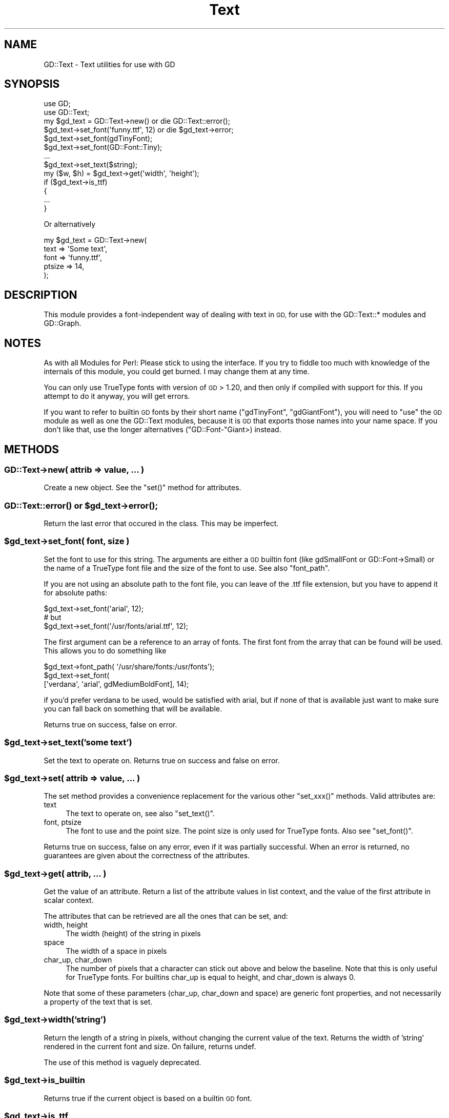 .\" Automatically generated by Pod::Man 4.10 (Pod::Simple 3.35)
.\"
.\" Standard preamble:
.\" ========================================================================
.de Sp \" Vertical space (when we can't use .PP)
.if t .sp .5v
.if n .sp
..
.de Vb \" Begin verbatim text
.ft CW
.nf
.ne \\$1
..
.de Ve \" End verbatim text
.ft R
.fi
..
.\" Set up some character translations and predefined strings.  \*(-- will
.\" give an unbreakable dash, \*(PI will give pi, \*(L" will give a left
.\" double quote, and \*(R" will give a right double quote.  \*(C+ will
.\" give a nicer C++.  Capital omega is used to do unbreakable dashes and
.\" therefore won't be available.  \*(C` and \*(C' expand to `' in nroff,
.\" nothing in troff, for use with C<>.
.tr \(*W-
.ds C+ C\v'-.1v'\h'-1p'\s-2+\h'-1p'+\s0\v'.1v'\h'-1p'
.ie n \{\
.    ds -- \(*W-
.    ds PI pi
.    if (\n(.H=4u)&(1m=24u) .ds -- \(*W\h'-12u'\(*W\h'-12u'-\" diablo 10 pitch
.    if (\n(.H=4u)&(1m=20u) .ds -- \(*W\h'-12u'\(*W\h'-8u'-\"  diablo 12 pitch
.    ds L" ""
.    ds R" ""
.    ds C` ""
.    ds C' ""
'br\}
.el\{\
.    ds -- \|\(em\|
.    ds PI \(*p
.    ds L" ``
.    ds R" ''
.    ds C`
.    ds C'
'br\}
.\"
.\" Escape single quotes in literal strings from groff's Unicode transform.
.ie \n(.g .ds Aq \(aq
.el       .ds Aq '
.\"
.\" If the F register is >0, we'll generate index entries on stderr for
.\" titles (.TH), headers (.SH), subsections (.SS), items (.Ip), and index
.\" entries marked with X<> in POD.  Of course, you'll have to process the
.\" output yourself in some meaningful fashion.
.\"
.\" Avoid warning from groff about undefined register 'F'.
.de IX
..
.nr rF 0
.if \n(.g .if rF .nr rF 1
.if (\n(rF:(\n(.g==0)) \{\
.    if \nF \{\
.        de IX
.        tm Index:\\$1\t\\n%\t"\\$2"
..
.        if !\nF==2 \{\
.            nr % 0
.            nr F 2
.        \}
.    \}
.\}
.rr rF
.\" ========================================================================
.\"
.IX Title "Text 3"
.TH Text 3 "2003-06-19" "perl v5.28.1" "User Contributed Perl Documentation"
.\" For nroff, turn off justification.  Always turn off hyphenation; it makes
.\" way too many mistakes in technical documents.
.if n .ad l
.nh
.SH "NAME"
GD::Text \- Text utilities for use with GD
.SH "SYNOPSIS"
.IX Header "SYNOPSIS"
.Vb 2
\&  use GD;
\&  use GD::Text;
\&
\&  my $gd_text = GD::Text\->new() or die GD::Text::error();
\&  $gd_text\->set_font(\*(Aqfunny.ttf\*(Aq, 12) or die $gd_text\->error;
\&  $gd_text\->set_font(gdTinyFont);
\&  $gd_text\->set_font(GD::Font::Tiny);
\&  ...
\&  $gd_text\->set_text($string);
\&  my ($w, $h) = $gd_text\->get(\*(Aqwidth\*(Aq, \*(Aqheight\*(Aq);
\&
\&  if ($gd_text\->is_ttf)
\&  {
\&      ...
\&  }
.Ve
.PP
Or alternatively
.PP
.Vb 5
\&  my $gd_text = GD::Text\->new(
\&        text => \*(AqSome text\*(Aq,
\&        font => \*(Aqfunny.ttf\*(Aq,
\&        ptsize => 14,
\&    );
.Ve
.SH "DESCRIPTION"
.IX Header "DESCRIPTION"
This module provides a font-independent way of dealing with text in
\&\s-1GD,\s0 for use with the GD::Text::* modules and GD::Graph.
.SH "NOTES"
.IX Header "NOTES"
As with all Modules for Perl: Please stick to using the interface. If
you try to fiddle too much with knowledge of the internals of this
module, you could get burned. I may change them at any time.
.PP
You can only use TrueType fonts with version of \s-1GD\s0 > 1.20, and then
only if compiled with support for this. If you attempt to do it
anyway, you will get errors.
.PP
If you want to refer to builtin \s-1GD\s0 fonts by their short name
(\f(CW\*(C`gdTinyFont\*(C'\fR, \f(CW\*(C`gdGiantFont\*(C'\fR), you will need to \f(CW\*(C`use\*(C'\fR the \s-1GD\s0 module
as well as one the GD::Text modules, because it is \s-1GD\s0 that exports
those names into your name space. If you don't like that, use the
longer alternatives (\f(CW\*(C`GD::Font\-\*(C'\fRGiant>) instead.
.SH "METHODS"
.IX Header "METHODS"
.SS "GD::Text\->new( attrib => value, ... )"
.IX Subsection "GD::Text->new( attrib => value, ... )"
Create a new object. See the \f(CW\*(C`set()\*(C'\fR method for attributes.
.ie n .SS "\fBGD::Text::error()\fP or $gd_text\->\fBerror()\fP;"
.el .SS "\fBGD::Text::error()\fP or \f(CW$gd_text\fP\->\fBerror()\fP;"
.IX Subsection "GD::Text::error() or $gd_text->error();"
Return the last error that occured in the class. This may be
imperfect.
.ie n .SS "$gd_text\->set_font( font, size )"
.el .SS "\f(CW$gd_text\fP\->set_font( font, size )"
.IX Subsection "$gd_text->set_font( font, size )"
Set the font to use for this string. The arguments are either a \s-1GD\s0
builtin font (like gdSmallFont or GD::Font\->Small) or the name of a
TrueType font file and the size of the font to use. See also
\&\*(L"font_path\*(R".
.PP
If you are not using an absolute path to the font file, you can leave of
the .ttf file extension, but you have to append it for absolute paths:
.PP
.Vb 3
\&  $gd_text\->set_font(\*(Aqarial\*(Aq, 12);
\&  # but
\&  $gd_text\->set_font(\*(Aq/usr/fonts/arial.ttf\*(Aq, 12);
.Ve
.PP
The first argument can be a reference to an array of fonts. The first
font from the array that can be found will be used. This allows you to
do something like
.PP
.Vb 3
\&  $gd_text\->font_path( \*(Aq/usr/share/fonts:/usr/fonts\*(Aq);
\&  $gd_text\->set_font(
\&    [\*(Aqverdana\*(Aq, \*(Aqarial\*(Aq, gdMediumBoldFont], 14);
.Ve
.PP
if you'd prefer verdana to be used, would be satisfied with arial, but
if none of that is available just want to make sure you can fall
back on something that will be available.
.PP
Returns true on success, false on error.
.ie n .SS "$gd_text\->set_text('some text')"
.el .SS "\f(CW$gd_text\fP\->set_text('some text')"
.IX Subsection "$gd_text->set_text('some text')"
Set the text to operate on. 
Returns true on success and false on error.
.ie n .SS "$gd_text\->set( attrib => value, ... )"
.el .SS "\f(CW$gd_text\fP\->set( attrib => value, ... )"
.IX Subsection "$gd_text->set( attrib => value, ... )"
The set method provides a convenience replacement for the various other
\&\f(CW\*(C`set_xxx()\*(C'\fR methods. Valid attributes are:
.IP "text" 4
.IX Item "text"
The text to operate on, see also \f(CW\*(C`set_text()\*(C'\fR.
.IP "font, ptsize" 4
.IX Item "font, ptsize"
The font to use and the point size. The point size is only used for
TrueType fonts. Also see \f(CW\*(C`set_font()\*(C'\fR.
.PP
Returns true on success, false on any error, even if it was partially
successful. When an error is returned, no guarantees are given about
the correctness of the attributes.
.ie n .SS "$gd_text\->get( attrib, ... )"
.el .SS "\f(CW$gd_text\fP\->get( attrib, ... )"
.IX Subsection "$gd_text->get( attrib, ... )"
Get the value of an attribute.
Return a list of the attribute values in list context, and the value of
the first attribute in scalar context.
.PP
The attributes that can be retrieved are all the ones that can be set,
and:
.IP "width, height" 4
.IX Item "width, height"
The width (height) of the string in pixels
.IP "space" 4
.IX Item "space"
The width of a space in pixels
.IP "char_up, char_down" 4
.IX Item "char_up, char_down"
The number of pixels that a character can stick out above and below the
baseline. Note that this is only useful for TrueType fonts. For builtins
char_up is equal to height, and char_down is always 0.
.PP
Note that some of these parameters (char_up, char_down and space) are
generic font properties, and not necessarily a property of the text
that is set.
.ie n .SS "$gd_text\->width('string')"
.el .SS "\f(CW$gd_text\fP\->width('string')"
.IX Subsection "$gd_text->width('string')"
Return the length of a string in pixels, without changing the current
value of the text.  Returns the width of 'string' rendered in the
current font and size.  On failure, returns undef.
.PP
The use of this method is vaguely deprecated.
.ie n .SS "$gd_text\->is_builtin"
.el .SS "\f(CW$gd_text\fP\->is_builtin"
.IX Subsection "$gd_text->is_builtin"
Returns true if the current object is based on a builtin \s-1GD\s0 font.
.ie n .SS "$gd_text\->is_ttf"
.el .SS "\f(CW$gd_text\fP\->is_ttf"
.IX Subsection "$gd_text->is_ttf"
Returns true if the current object is based on a TrueType font.
.ie n .SS "$gd_text\->\fBcan_do_ttf()\fP or GD::Text\->\fBcan_do_ttf()\fP"
.el .SS "\f(CW$gd_text\fP\->\fBcan_do_ttf()\fP or GD::Text\->\fBcan_do_ttf()\fP"
.IX Subsection "$gd_text->can_do_ttf() or GD::Text->can_do_ttf()"
Return true if this object can handle \s-1TTF\s0 fonts.
.PP
This depends on whether your version of \s-1GD\s0 is newer than 1.19 and
has \s-1TTF\s0 support compiled into it.
.ie n .SS "$gd_text\->font_path(path_spec), GD::Text\->font_path(path_spec)"
.el .SS "\f(CW$gd_text\fP\->font_path(path_spec), GD::Text\->font_path(path_spec)"
.IX Subsection "$gd_text->font_path(path_spec), GD::Text->font_path(path_spec)"
This sets the font path for the \fIclass\fR (i.e. not just for the object).
The \f(CW\*(C`set_font\*(C'\fR method will search this path to find the font specified
if it is a TrueType font. It should contain a list of
paths. The current directory is always searched first, unless '.' is
present in \s-1FONT_PATH.\s0 Examples:
.PP
.Vb 2
\&  GD::Text\->font_path(\*(Aq/usr/ttfonts\*(Aq); # Unix
\&  GD::Text\->font_path(\*(Aqc:/fonts\*(Aq);     # MS\-OS
.Ve
.PP
Any font name that is not an absolute path will first be looked for in
the current directory, and then in /usr/ttfonts (c:\efonts).
.PP
.Vb 2
\&  GD::Text\->font_path(\*(Aq/usr/ttfonts:.:lib/fonts\*(Aq); # Unix
\&  GD::Text\->font_path(\*(Aqc:/fonts;.;f:/fonts\*(Aq);      # MS\-OS
.Ve
.PP
Any font name that is not an absolute path will first be looked for in
/usr/ttfonts (c:\efonts), then in the current directory. and then in
lib/fonts (f:\efonts),
relative to the current directory.
.PP
.Vb 1
\&  GD::Text\->font_path(undef);
.Ve
.PP
Font files are only looked for in the current directory.
.PP
\&\s-1FONT_PATH\s0 is initialised at module load time from the environment
variables \s-1FONT_PATH\s0 or, if that's not present, \s-1TTF_FONT_PATH,\s0 or
\&\s-1TT_FONT_PATH.\s0
.PP
Returns the value the font path is set to.  If called without arguments
\&\f(CW\*(C`font_path\*(C'\fR returns the current font path.
.PP
Note: This currently only works for unices, and (hopefully) for
Microsoft based \s-1OS\s0's. If anyone feels the urge to have a look at the
code, and send me patches for their \s-1OS, I\s0'd be most grateful)
.SH "BUGS"
.IX Header "BUGS"
This module has only been tested with anglo-centric 'normal' fonts and
encodings.  Fonts that have other characteristics may not work well.
If that happens, please let me know how to make this work better.
.PP
The font height gets estimated by building a string with all printable
characters (with an ordinal value between 0 and 255) that pass the
\&\fBPOSIX::isprint()\fR test (and not the \fBisspace()\fR test). If your system
doesn't have \s-1POSIX, I\s0 make an approximation that may be false. Under
Perl 5.8.0 the [[:print:]] character class is used, since the \s-1POSIX\s0
is*() functions don't seem to work correctly.
.PP
The whole font path thing works well on Unix, but probably not very well
on other \s-1OS\s0's. This is only a problem if you try to use a font path. If
you don't use a font path, there should never be a problem. I will try
to expand this in the future, but only if there's a demand for it.
Suggestions welcome.
.SH "COPYRIGHT"
.IX Header "COPYRIGHT"
copyright 1999
Martien Verbruggen (mgjv@comdyn.com.au)
.SH "SEE ALSO"
.IX Header "SEE ALSO"
\&\s-1\fBGD\s0\fR\|(3), \fBGD::Text::Wrap\fR\|(3), \fBGD::Text::Align\fR\|(3)
.SH "POD ERRORS"
.IX Header "POD ERRORS"
Hey! \fBThe above document had some coding errors, which are explained below:\fR
.IP "Around line 197:" 4
.IX Item "Around line 197:"
=pod directives shouldn't be over one line long!  Ignoring all 20 lines of content
